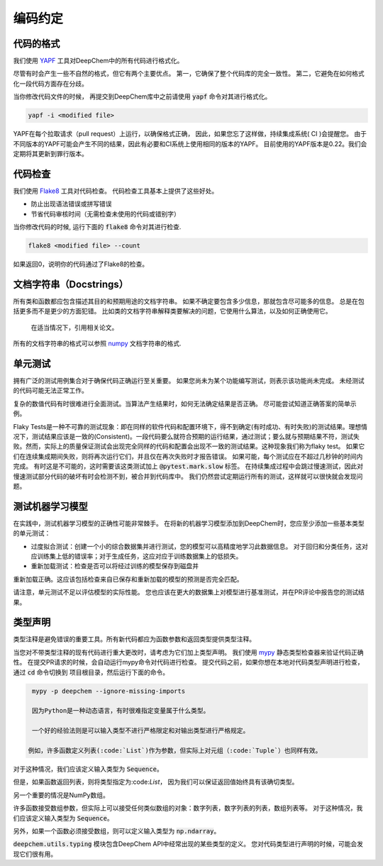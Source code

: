 编码约定
==================

代码的格式
---------------

我们使用  `YAPF <https://github.com/google/yapf>`_ 工具对DeepChem中的所有代码进行格式化。

尽管有时会产生一些不自然的格式，但它有两个主要优点。 
第一，它确保了整个代码库的完全一致性。 
第二，它避免在如何格式化一段代码方面存在分歧。

当你修改代码文件的时候，
再提交到DeepChem库中之前请使用 :code:`yapf` 命令对其进行格式化。

.. code-block:: bash

  yapf -i <modified file>


YAPF在每个拉取请求（pull request）上运行，以确保格式正确，
因此，如果您忘了这样做，持续集成系统( CI )会提醒您。 
由于不同版本的YAPF可能会产生不同的结果，因此有必要和CI系统上使用相同的版本的YAPF。
目前使用的YAPF版本是0.22。我们会定期将其更新到罪行版本。

代码检查
----------
我们使用  `Flake8 <https://github.com/pycqa/flake8>`_ 工具对代码检查。
代码检查工具基本上提供了这些好处。

- 防止出现语法错误或拼写错误 
- 节省代码审核时间（无需检查未使用的代码或错别字） 

当你修改代码的时候, 运行下面的 :code:`flake8` 命令对其进行检查.

.. code-block:: bash

  flake8 <modified file> --count

如果返回0，说明你的代码通过了Flake8的检查。

文档字符串（Docstrings）
--------------------------
所有类和函数都应包含描述其目的和预期用途的文档字符串。 
如果不确定要包含多少信息，那就包含尽可能多的信息。
总是在包括更多而不是更少的方面犯错。 
比如类的文档字符串解释类要解决的问题，它使用什么算法，以及如何正确使用它。 
 在适当情况下，引用相关论文。

所有的文档字符串的格式可以参照 `numpy <https://numpydoc.readthedocs.io/en/latest/format.html#docstring-standard>`_ 文档字符串的格式.


单元测试
-------------

拥有广泛的测试用例集合对于确保代码正确运行至关重要。
如果您尚未为某个功能编写测试，则表示该功能尚未完成。 未经测试的代码可能无法正常工作。 

复杂的数值代码有时很难进行全面测试。当算法产生结果时，如何无法确定结果是否正确。
尽可能尝试知道正确答案的简单示例。

Flaky Tests是一种不可靠的测试现象：即在同样的软件代码和配置环境下，得不到确定(有时成功、有时失败)的测试结果。理想情况下，测试结果应该是一致的(Consistent)。一段代码要么就符合预期的运行结果，通过测试；要么就与预期结果不符，测试失败。然而，实际上的质量保证测试会出现完全同样的代码和配置会出现不一致的测试结果。这种现象我们称为flaky test。
如果它们在连续集成期间失败，则将再次运行它们，并且仅在再次失败时才报告错误。 
如果可能，每个测试应在不超过几秒钟的时间内完成。 
有时这是不可能的，这时需要该这类测试加上 :code:`@pytest.mark.slow` 标签。
在持续集成过程中会跳过慢速测试，因此对慢速测试部分代码的破坏有时会检测不到，被合并到代码库中。
我们仍然尝试定期运行所有的测试，这样就可以很快就会发现问题。 


测试机器学习模型
-------------------------------
在实践中，测试机器学习模型的正确性可能非常棘手。
在将新的机器学习模型添加到DeepChem时，您应至少添加一些基本类型的单元测试： 

- 过度拟合测试：创建一个小的综合数据集并进行测试，您的模型可以高精度地学习此数据信息。  对于回归和分类任务，这对应训练集上低的错误率；对于生成任务，这应对应于训练数据集上的低损失。

- 重新加载测试：检查是否可以将经过训练的模型保存到磁盘并
重新加载正确。这应该包括检查来自已保存和重新加载的模型的预测是否完全匹配。 

请注意，单元测试不足以评估模型的实际性能。 
您也应该在更大的数据集上对模型进行基准测试，并在PR评论中报告您的测试结果。 


类型声明
----------------
类型注释是避免错误的重要工具。所有新代码都应为函数参数和返回类型提供类型注释。

当您对不带类型注释的现有代码进行重大更改时，请考虑为它们加上类型声明。 
我们使用  `mypy <http://mypy-lang.org/>`_  静态类型检查器来验证代码正确性。
在提交PR请求的时候，会自动运行mypy命令对代码进行检查。
提交代码之前，如果你想在本地对代码类型声明进行检查，通过  :code:`cd` 命令切换到
项目根目录，然后运行下面的命令。

.. code-block:: bash

  mypy -p deepchem --ignore-missing-imports

  因为Python是一种动态语言，有时很难指定变量属于什么类型。

  一个好的经验法则是可以输入类型不进行严格限定和对输出类型进行严格规定。

 例如，许多函数定义列表(:code:`List`)作为参数，但实际上对元组（:code:`Tuple`）也同样有效。 
对于这种情况，我们应该定义输入类型为 :code:`Sequence`。 

但是，如果函数返回列表，则将类型指定为:code:`List`，
因为我们可以保证返回值始终具有该确切类型。 

另一个重要的情况是NumPy数组。 

许多函数接受数组参数，但实际上可以接受任何类似数组的对象：数字列表，数字列表的列表，数组列表等。 
对于这种情况，我们应该定义输入类型为 :code:`Sequence`。 

另外，如果一个函数必须接受数组，则可以定义输入类型为 :code:`np.ndarray`。 

:code:`deepchem.utils.typing` 模块包含DeepChem API中经常出现的某些类型的定义。 
您对代码类型进行声明的时候，可能会发现它们很有用。 


